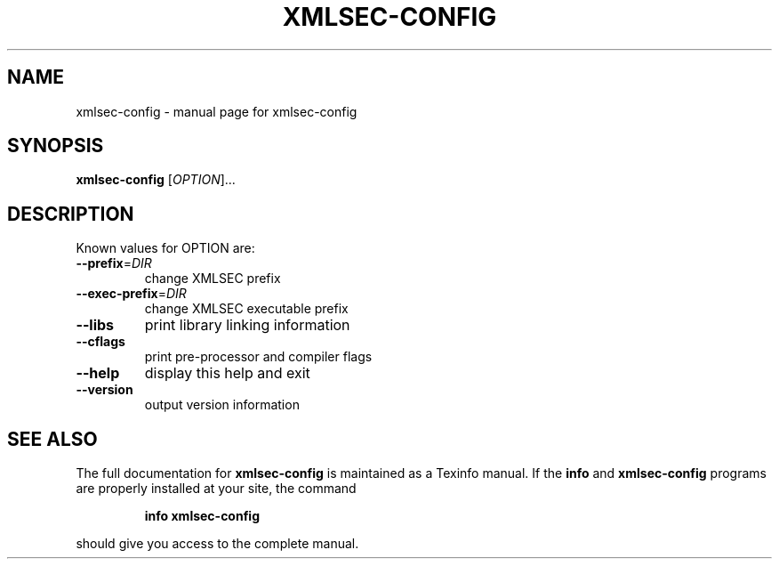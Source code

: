 .TH XMLSEC-CONFIG "1" "2002" "xmlsec-config" "User Commands"
.SH NAME
xmlsec-config \- manual page for xmlsec-config
.SH SYNOPSIS
.B xmlsec-config
[\fIOPTION\fR]...
.SH DESCRIPTION
Known values for OPTION are:
.TP
\fB\-\-prefix\fR=\fIDIR\fR
change XMLSEC prefix
.TP
\fB\-\-exec\-prefix\fR=\fIDIR\fR
change XMLSEC executable prefix
.TP
\fB\-\-libs\fR
print library linking information
.TP
\fB\-\-cflags\fR
print pre-processor and compiler flags
.TP
\fB\-\-help\fR
display this help and exit
.TP
\fB\-\-version\fR
output version information
.SH "SEE ALSO"
The full documentation for
.B xmlsec-config
is maintained as a Texinfo manual.  If the
.B info
and
.B xmlsec-config
programs are properly installed at your site, the command
.IP
.B info xmlsec-config
.PP
should give you access to the complete manual.
